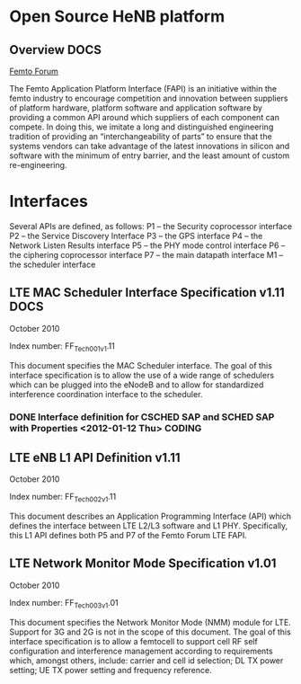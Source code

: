 #+STARTUP: showall
#+TAGS: DOCS(d) CODING(c) TESTING(t) PLANING(p)
#+STARTUP: hidestars


* Open Source HeNB platform
** Overview							       :DOCS:

   [[http://femtoforum.org/femto/technical.php][Femto Forum]]

   The Femto Application Platform Interface (FAPI) is an initiative
   within the femto industry to encourage competition and innovation
   between suppliers of platform hardware, platform software and
   application software by providing a common API around which suppliers
   of each component can compete. In doing this, we imitate a long and
   distinguished engineering tradition of providing an
   “interchangeability of parts” to ensure that the systems vendors can
   take advantage of the latest innovations in silicon and software with
   the minimum of entry barrier, and the least amount of custom
   re-engineering.

* Interfaces
  Several APIs are defined, as follows:
  P1 – the Security coprocessor interface
  P2 – the Service Discovery Interface
  P3 – the GPS interface
  P4 – the Network Listen Results interface
  P5 – the PHY mode control interface
  P6 – the ciphering coprocessor interface
  P7 – the main datapath interface
  M1 – the scheduler interface

** LTE MAC Scheduler Interface Specification v1.11		       :DOCS:
   October 2010

   Index number: FF_Tech_001_v1.11

   This document specifies the MAC Scheduler interface. The goal of this
   interface specification is to allow the use of a wide range of
   schedulers which can be plugged into the eNodeB and to allow for
   standardized interference coordination interface to the scheduler.
*** DONE Interface definition for CSCHED SAP and SCHED SAP with Properties <2012-01-12 Thu> :CODING:
** LTE eNB L1 API Definition v1.11
   October 2010

   Index number: FF_Tech_002_v1.11

   This document describes an Application Programming Interface (API)
   which defines the interface between LTE L2/L3 software and L1
   PHY. Specifically, this L1 API defines both P5 and P7 of the Femto
   Forum LTE FAPI.

** LTE Network Monitor Mode Specification v1.01

   October 2010

   Index number: FF_Tech_003_v1.01

   This document specifies the Network Monitor Mode (NMM) module for
   LTE. Support for 3G and 2G is not in the scope of this document. The
   goal of this interface specification is to allow a femtocell to
   support cell RF self configuration and interference management
   according to requirements which, amongst others, include: carrier and
   cell id selection; DL TX power setting; UE TX power setting and
   frequency reference.

